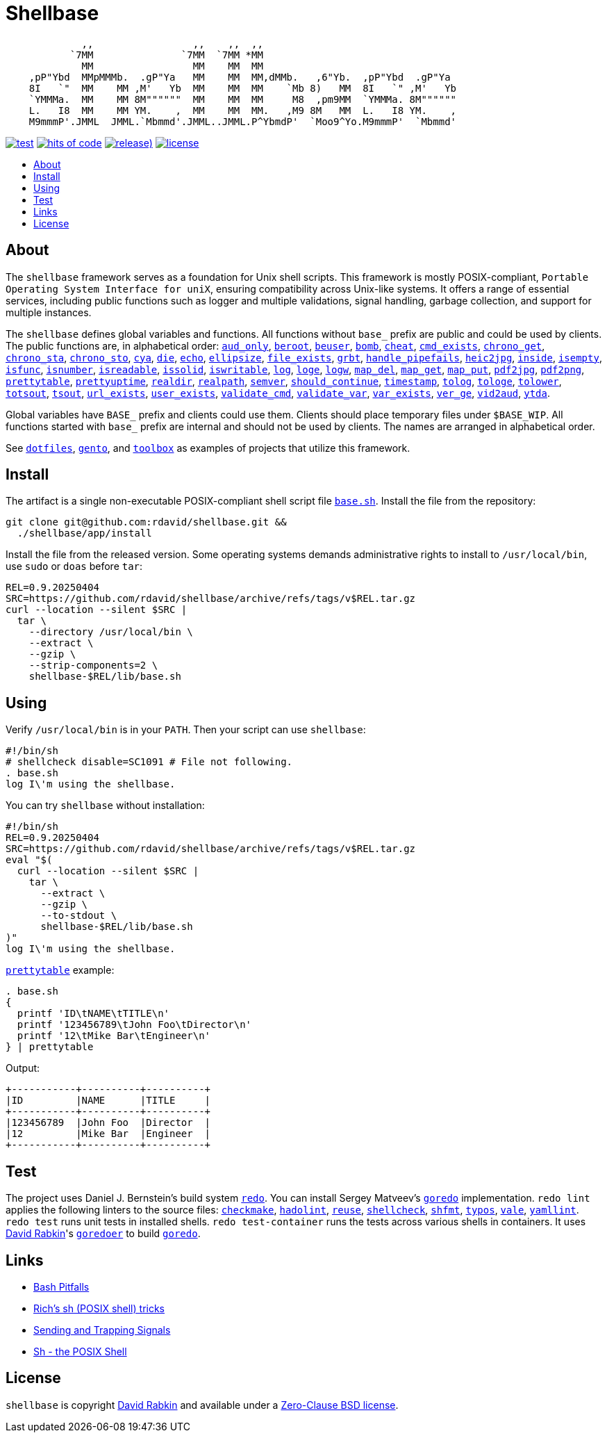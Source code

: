 // Settings:
:toc: macro
:!toc-title:
// URLs:
:url-base: https://github.com/rdavid/shellbase/blob/master/lib/base.sh
:url-checkmake: https://github.com/mrtazz/checkmake
:url-cv: http://cv.rabkin.co.il
:url-dotfiles: https://github.com/rdavid/dotfiles
:url-hadolint: https://github.com/hadolint/hadolint
:url-license: https://github.com/rdavid/shellbase/blob/master/LICENSES/0BSD.txt
:url-gento: https://github.com/rdavid/gento
:url-goredo: http://www.goredo.cypherpunks.su/Install.html
:url-goredoer: https://github.com/rdavid/goredoer
:url-redo: http://cr.yp.to/redo.html
:url-reuse: https://github.com/fsfe/reuse-action
:url-sh0: https://mywiki.wooledge.org/BashPitfalls
:url-sh1: http://www.etalabs.net/sh_tricks.html
:url-sh2: https://mywiki.wooledge.org/SignalTrap
:url-sh3: https://www.grymoire.com/Unix/Sh.html
:url-shellcheck: https://github.com/koalaman/shellcheck
:url-shfmt: https://github.com/mvdan/sh
:url-toolbox: https://github.com/rdavid/toolbox
:url-typos: https://github.com/crate-ci/typos
:url-vale: https://vale.sh
:url-yamllint: https://github.com/adrienverge/yamllint

= Shellbase

[,sh]
----
             ,,                 ,,    ,,  ,,                                  
           `7MM               `7MM  `7MM *MM                                  
             MM                 MM    MM  MM                                  
    ,pP"Ybd  MMpMMMb.  .gP"Ya   MM    MM  MM,dMMb.   ,6"Yb.  ,pP"Ybd  .gP"Ya  
    8I   `"  MM    MM ,M'   Yb  MM    MM  MM    `Mb 8)   MM  8I   `" ,M'   Yb 
    `YMMMa.  MM    MM 8M""""""  MM    MM  MM     M8  ,pm9MM  `YMMMa. 8M"""""" 
    L.   I8  MM    MM YM.    ,  MM    MM  MM.   ,M9 8M   MM  L.   I8 YM.    , 
    M9mmmP'.JMML  JMML.`Mbmmd'.JMML..JMML.P^YbmdP'  `Moo9^Yo.M9mmmP'  `Mbmmd' 
----

image:https://github.com/rdavid/shellbase/actions/workflows/test.yml/badge.svg[test,link=https://github.com/rdavid/shellbase/actions/workflows/test.yml]
image:https://hitsofcode.com/github/rdavid/shellbase?branch=master&label=hits%20of%20code[hits of code,link=https://hitsofcode.com/view/github/rdavid/shellbase?branch=master]
image:https://img.shields.io/github/v/release/rdavid/shellbase?color=blue&label=%20&logo=semver&logoColor=white&style=flat[release),link=https://github.com/rdavid/shellbase/releases]
image:https://img.shields.io/github/license/rdavid/shellbase?color=blue&labelColor=gray&logo=freebsd&logoColor=lightgray&style=flat[license,link=https://github.com/rdavid/shellbase/blob/master/LICENSE]

toc::[]

== About

The `shellbase` framework serves as a foundation for Unix shell scripts.
This framework is mostly POSIX-compliant,
`Portable Operating System Interface for uniX`, ensuring compatibility across
Unix-like systems.
It offers a range of essential services, including public functions such as
logger and multiple validations, signal handling, garbage collection, and
support for multiple instances.

The `shellbase` defines global variables and functions.
All functions without `base_` prefix are public and could be used by clients.
The public functions are, in alphabetical order:
{url-base}#L52[`aud_only`],
{url-base}#L96[`beroot`],
{url-base}#L101[`beuser`],
{url-base}#L112[`bomb`],
{url-base}#L118[`cheat`],
{url-base}#L126[`cmd_exists`],
{url-base}#L139[`chrono_get`],
{url-base}#L180[`chrono_sta`],
{url-base}#L191[`chrono_sto`],
{url-base}#L201[`cya`],
{url-base}#L211[`die`],
{url-base}#L222[`echo`],
{url-base}#L244[`ellipsize`],
{url-base}#L262[`file_exists`],
{url-base}#L270[`grbt`],
{url-base}#L282[`handle_pipefails`],
{url-base}#L288[`heic2jpg`],
{url-base}#L312[`inside`],
{url-base}#L319[`isempty`],
{url-base}#L343[`isfunc`],
{url-base}#L356[`isnumber`],
{url-base}#L364[`isreadable`],
{url-base}#L373[`issolid`],
{url-base}#L407[`iswritable`],
{url-base}#L421[`log`],
{url-base}#L430[`loge`],
{url-base}#L438[`logw`],
{url-base}#L447[`map_del`],
{url-base}#L467[`map_get`],
{url-base}#L489[`map_put`],
{url-base}#L501[`pdf2jpg`],
{url-base}#L511[`pdf2png`],
{url-base}#L535[`prettytable`],
{url-base}#L561[`prettyuptime`],
{url-base}#L584[`realdir`],
{url-base}#L593[`realpath`],
{url-base}#L606[`semver`],
{url-base}#L624[`should_continue`],
{url-base}#L680[`timestamp`],
{url-base}#L700[`tolog`],
{url-base}#L706[`tologe`],
{url-base}#L713[`tolower`],
{url-base}#L731[`totsout`],
{url-base}#L737[`tsout`],
{url-base}#L745[`url_exists`],
{url-base}#L769[`user_exists`],
{url-base}#L785[`validate_cmd`],
{url-base}#L792[`validate_var`],
{url-base}#L799[`var_exists`],
{url-base}#L821[`ver_ge`],
{url-base}#L829[`vid2aud`],
{url-base}#L843[`ytda`].

Global variables have `BASE_` prefix and clients could use them.
Clients should place temporary files under `$BASE_WIP`.
All functions started with `base_` prefix are internal and should not be used
by clients.
The names are arranged in alphabetical order.

See {url-dotfiles}[`dotfiles`], {url-gento}[`gento`], and
{url-toolbox}[`toolbox`] as examples of projects that utilize this
framework.

== Install

The artifact is a single non-executable POSIX-compliant shell script file
{url-base}[`base.sh`].
Install the file from the repository:

[,sh]
----
git clone git@github.com:rdavid/shellbase.git &&
  ./shellbase/app/install
----

Install the file from the released version.
Some operating systems demands administrative rights to install to
`/usr/local/bin`, use `sudo` or `doas` before `tar`:

[,sh]
----
REL=0.9.20250404
SRC=https://github.com/rdavid/shellbase/archive/refs/tags/v$REL.tar.gz
curl --location --silent $SRC |
  tar \
    --directory /usr/local/bin \
    --extract \
    --gzip \
    --strip-components=2 \
    shellbase-$REL/lib/base.sh
----

== Using

Verify `/usr/local/bin` is in your `PATH`.
Then your script can use `shellbase`:

[,sh]
----
#!/bin/sh
# shellcheck disable=SC1091 # File not following.
. base.sh
log I\'m using the shellbase.
----

You can try `shellbase` without installation:

[,sh]
----
#!/bin/sh
REL=0.9.20250404
SRC=https://github.com/rdavid/shellbase/archive/refs/tags/v$REL.tar.gz
eval "$(
  curl --location --silent $SRC |
    tar \
      --extract \
      --gzip \
      --to-stdout \
      shellbase-$REL/lib/base.sh
)"
log I\'m using the shellbase.
----

{url-base}#L535[`prettytable`] example:

[,sh]
----
. base.sh
{
  printf 'ID\tNAME\tTITLE\n'
  printf '123456789\tJohn Foo\tDirector\n'
  printf '12\tMike Bar\tEngineer\n'
} | prettytable
----

Output:

[,sh]
----
+-----------+----------+----------+
|ID         |NAME      |TITLE     |
+-----------+----------+----------+
|123456789  |John Foo  |Director  |
|12         |Mike Bar  |Engineer  |
+-----------+----------+----------+
----

== Test

The project uses Daniel J. Bernstein's build system {url-redo}[`redo`].
You can install Sergey Matveev's {url-goredo}[`goredo`] implementation.
`redo lint` applies the following linters to the source files:
{url-checkmake}[`checkmake`], {url-hadolint}[`hadolint`], {url-reuse}[`reuse`],
{url-shellcheck}[`shellcheck`], {url-shfmt}[`shfmt`], {url-typos}[`typos`],
{url-vale}[`vale`], {url-yamllint}[`yamllint`].
`redo test` runs unit tests in installed shells.
`redo test-container` runs the tests across various shells in containers.
It uses {url-cv}[David Rabkin]'s {url-goredoer}[`goredoer`] to build
{url-goredo}[`goredo`].

== Links

- {url-sh0}[Bash Pitfalls]
- {url-sh1}[Rich’s sh (POSIX shell) tricks]
- {url-sh2}[Sending and Trapping Signals]
- {url-sh3}[Sh - the POSIX Shell]

== License

`shellbase` is copyright {url-cv}[David Rabkin] and available under a
{url-license}[Zero-Clause BSD license].
